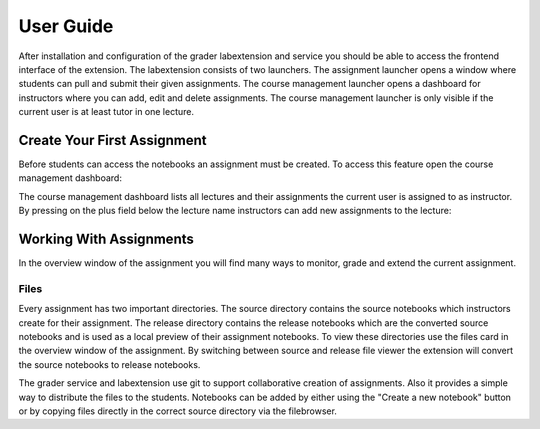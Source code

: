 User Guide
***************

After installation and configuration of the grader labextension and service you should
be able to access the frontend interface of the extension.
The labextension consists of two launchers.
The assignment launcher opens a window where students can pull and submit their
given assignments.
The course management launcher opens a dashboard
for instructors where you can add, edit and delete assignments.
The course management launcher is only visible if the current user is at least
tutor in one lecture.

.. image:: _static/assets/images/launcher.png
    :alt: launcher window

Create Your First Assignment
=============================
Before students can access the notebooks an assignment must be created.
To access this feature open the course management dashboard:

.. image:: _static/assets/images/course_management.png
    :alt: course management dashboard

The course management dashboard lists all lectures and their assignments the current user is assigned to
as instructor. By pressing on the plus field below the lecture name instructors can
add new assignments to the lecture:

.. image:: _static/assets/images/add_assignment.png
    :alt: add assignment dialog

Working With Assignments
========================
In the overview window of the assignment you will find many ways to monitor, grade and extend the current assignment.

Files
--------------------
Every assignment has two important directories.
The source directory contains the source notebooks which instructors create for their assignment.
The release directory contains the release notebooks which are the converted source notebooks and is used as a local preview of their assignment notebooks.
To view these directories use the files card in the overview window of the assignment.
By switching between source and release file viewer the extension will convert the source notebooks to release notebooks.

The grader service and labextension use git to support collaborative creation of assignments. Also it provides a simple way to distribute the files to the students.
Notebooks can be added by either using the "Create a new notebook" button or by copying files directly in the correct source directory via the filebrowser.
